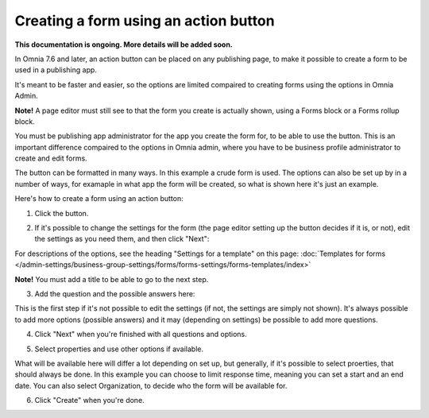 Creating a form using an action button
========================================================

**This documentation is ongoing. More details will be added soon.**

In Omnia 7.6 and later, an action button can be placed on any publishing page, to make it possible to create a form to be used in a publishing app.

It's meant to be faster and easier, so the options are limited compaired to creating forms using the options in Omnia Admin.

**Note!** A page editor must still see to that the form you create is actually shown, using a Forms block or a Forms rollup block.

You must be publishing app administrator for the app you create the form for, to be able to use the button. This is an important difference compaired to the options in Omnia admin, where you have to be business profile administrator to create and edit forms.

The button can be formatted in many ways. In this example a crude form is used. The options can also be set up by in a number of ways, for examaple in what app the form will be created, so what is shown here it's just an example.

Here's how to create a form using an action button:

1. Click the button.

.. image:: form-click-button.png

2. If it's possible to change the settings for the form (the page editor setting up the button decides if it is, or not), edit the settings as you need them, and then click "Next":

.. image:: form-click-button-settings.png

For descriptions of the options, see the heading "Settings for a template" on this page: :doc:`Templates for forms </admin-settings/business-group-settings/forms/forms-settings/forms-templates/index>`

**Note!** You must add a title to be able to go to the next step.

3. Add the question and the possible answers here:

.. image:: form-click-button-question.png

This is the first step if it's not possible to edit the settings (if not, the settings are simply not shown). It's always possible to add more options (possible answers) and it may (depending on settings) be possible to add more questions.

4. Click "Next" when you're finished with all questions and options.

.. image:: form-click-button-question-clicknext.png

5. Select properties and use other options if available.

.. image:: form-click-button-question-properties.png

What will be available here will differ a lot depending on set up, but generally, if it's possible to select proerties, that should always be done. In this example you can choose to limit response time, meaning you can set a start and an end date. You can also select Organization, to decide who the form will be available for.

6. Click "Create" when you're done.

.. image:: form-click-button-question-create.png


